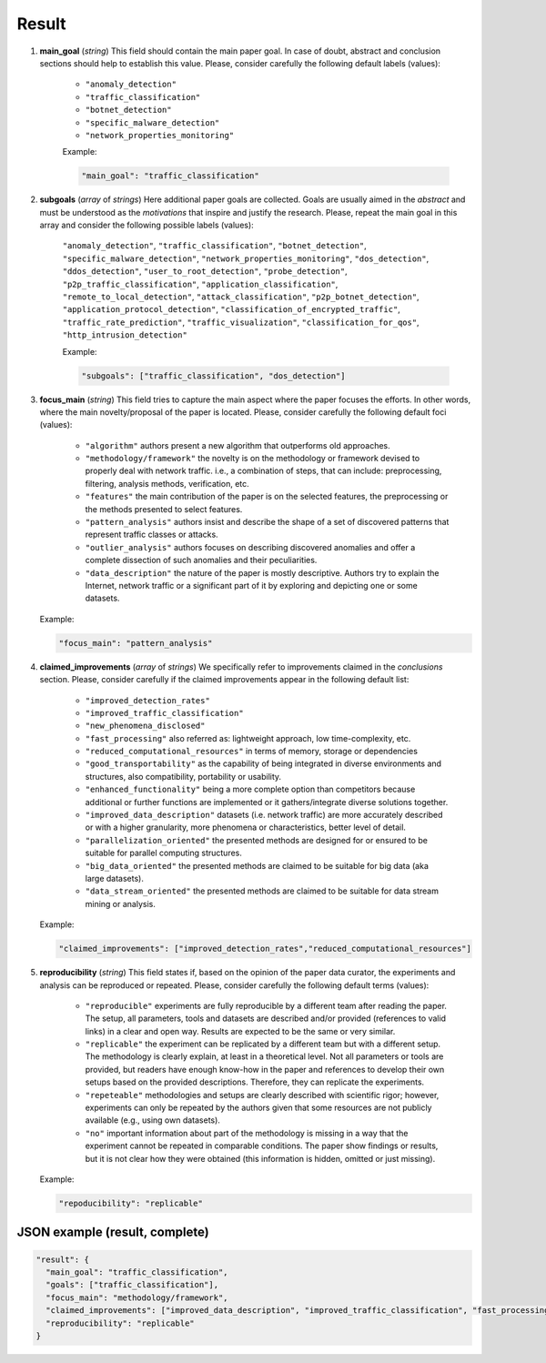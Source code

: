 .. _result:

Result
======

#. **main_goal** (*string*) This field should contain the main paper goal. In case of doubt, abstract and conclusion sections should help to establish this value. Please, consider carefully the following default labels (values):

    * ``"anomaly_detection"``
    * ``"traffic_classification"``
    * ``"botnet_detection"``
    * ``"specific_malware_detection"``
    * ``"network_properties_monitoring"``

    Example:

    .. code-block:: none

         "main_goal": "traffic_classification"

#. **subgoals** (*array* of *strings*) Here additional paper goals are collected. Goals are usually aimed in the *abstract* and must be understood as the *motivations* that inspire and justify the research. Please, repeat the main goal in this array and consider the following possible labels (values):

    ``"anomaly_detection"``, ``"traffic_classification"``, ``"botnet_detection"``, ``"specific_malware_detection"``, ``"network_properties_monitoring"``, ``"dos_detection"``, ``"ddos_detection"``, ``"user_to_root_detection"``, ``"probe_detection"``, ``"p2p_traffic_classification"``, ``"application_classification"``, ``"remote_to_local_detection"``, ``"attack_classification"``, ``"p2p_botnet_detection"``, ``"application_protocol_detection"``, ``"classification_of_encrypted_traffic"``, ``"traffic_rate_prediction"``, ``"traffic_visualization"``, ``"classification_for_qos"``, ``"http_intrusion_detection"``

    Example:
    
    .. code-block:: none
    
         "subgoals": ["traffic_classification", "dos_detection"]

#. **focus_main** (*string*) This field tries to capture the main aspect where the paper focuses the efforts. In other words, where the main novelty/proposal of the paper is located. Please, consider carefully the following default foci (values):

     * ``"algorithm"``
       authors present a new algorithm that outperforms old approaches. 
     * ``"methodology/framework"``
       the novelty is on the methodology or framework devised to properly deal with network traffic. i.e., a combination of steps, that can include: preprocessing, filtering, analysis methods, verification, etc.  
     * ``"features"``
       the main contribution of the paper is on the selected features, the preprocessing or the methods presented to select features. 
     * ``"pattern_analysis"`` 
       authors insist and describe the shape of a set of discovered patterns that represent traffic classes or attacks. 
     * ``"outlier_analysis"`` 
       authors focuses on describing discovered anomalies and offer a complete dissection of such anomalies and their peculiarities.  
     * ``"data_description"``
       the nature of the paper is mostly descriptive. Authors try to explain the Internet, network traffic or a significant part of it by exploring and depicting one or some datasets. 

   Example:

   .. code-block:: none
  
        "focus_main": "pattern_analysis"

#. **claimed_improvements** (*array* of *strings*) We specifically refer to improvements claimed in the *conclusions* section. Please, consider carefully if the claimed improvements appear in the following default list:

    * ``"improved_detection_rates"``
    * ``"improved_traffic_classification"``  
    * ``"new_phenomena_disclosed"``
    * ``"fast_processing"``
      also referred as: lightweight approach, low time-complexity, etc. 
    * ``"reduced_computational_resources"``
      in terms of memory, storage or dependencies 
    * ``"good_transportability"``
      as the capability of being integrated in diverse environments and structures, also compatibility, portability or usability.  
    * ``"enhanced_functionality"``
      being a more complete option than competitors because additional or further functions are implemented or it gathers/integrate diverse solutions together.
    * ``"improved_data_description"``
      datasets (i.e. network traffic) are more accurately described or with a higher granularity, more phenomena or characteristics, better level of detail. 
    * ``"parallelization_oriented"``
      the presented methods are designed for or ensured to be suitable for parallel computing structures.
    * ``"big_data_oriented"``
      the presented methods are claimed to be suitable for big data (aka large datasets).
    * ``"data_stream_oriented"``
      the presented methods are claimed to be suitable for data stream mining or analysis.
 
   Example:

   .. code-block:: none
  
        "claimed_improvements": ["improved_detection_rates","reduced_computational_resources"]

#. **reproducibility** (*string*) This field states if, based on the opinion of the paper data curator, the experiments and analysis can be reproduced or repeated. Please, consider carefully the following default terms (values):

    * ``"reproducible"``
      experiments are fully reproducible by a different team after reading the paper. The setup, all parameters, tools and datasets are described and/or provided (references to valid links) in a clear and open way. Results are expected to be the same or very similar.
    * ``"replicable"``
      the experiment can be replicated by a different team but with a different setup. The methodology is clearly explain, at least in a theoretical level. Not all parameters or tools are provided, but readers have enough know-how in the paper and references to develop their own setups based on the provided descriptions. Therefore, they can replicate the experiments. 
    * ``"repeteable"``
      methodologies and setups are clearly described with scientific rigor; however, experiments can only be repeated by the authors given that some resources are not publicly available (e.g., using own datasets).
    * ``"no"``
      important information about part of the methodology is missing in a way that the experiment cannot be repeated in comparable conditions. The paper show findings or results, but it is not clear how they were obtained (this information is hidden, omitted or just missing).  
 
   Example:

   .. code-block:: none
  
        "repoducibility": "replicable"


JSON example (result, complete)
~~~~~~~~~~~~~~~~~~~~~~~~~~~~~~~

.. code-block:: none

  "result": {
    "main_goal": "traffic_classification",
    "goals": ["traffic_classification"],
    "focus_main": "methodology/framework",
    "claimed_improvements": ["improved_data_description", "improved_traffic_classification", "fast_processing", "_flaw_detection"]
    "reproducibility": "replicable"
  }

